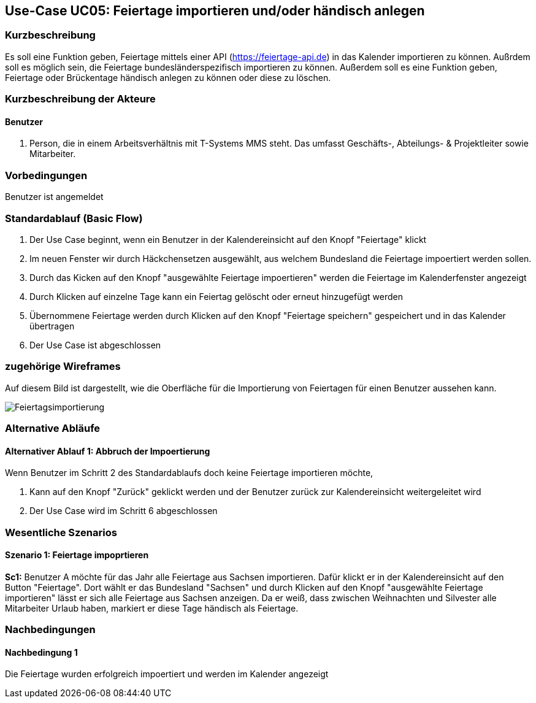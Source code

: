 //Nutzen Sie dieses Template als Grundlage für die Spezifikation *einzelner* Use-Cases. Diese lassen sich dann per Include in das Use-Case Model Dokument einbinden (siehe Beispiel dort).
== Use-Case UC05: Feiertage importieren und/oder händisch anlegen
===	Kurzbeschreibung
//<Kurze Beschreibung des Use Case>
Es soll eine Funktion geben, Feiertage mittels einer API (https://feiertage-api.de) in das Kalender importieren zu können. Außrdem soll es möglich sein, die Feiertage bundesländerspezifisch importieren zu können. Außerdem soll es eine Funktion geben, Feiertage oder Brückentage händisch anlegen zu können oder diese zu löschen.

===	Kurzbeschreibung der Akteure
==== Benutzer
. Person, die in einem Arbeitsverhältnis mit T-Systems MMS steht. Das umfasst Geschäfts-, Abteilungs- & Projektleiter sowie Mitarbeiter.


=== Vorbedingungen
//Vorbedingungen müssen erfüllt, damit der Use Case beginnen kann, z.B. Benutzer ist angemeldet, Warenkorb ist nicht leer...
Benutzer ist angemeldet

=== Standardablauf (Basic Flow)
//Der Standardablauf definiert die Schritte für den Erfolgsfall ("Happy Path")

//. Der Use Case beginnt, wenn <akteur> <macht>…
//. <Standardablauf Schritt 1>
//. 	…
//. <Standardablauf Schritt n>
//. Der Use Case ist abgeschlossen.
. Der Use Case beginnt, wenn ein Benutzer in der Kalendereinsicht auf den Knopf "Feiertage" klickt
. Im neuen Fenster wir durch Häckchensetzen ausgewählt, aus welchem Bundesland die Feiertage impoertiert werden sollen.
. Durch das Kicken auf den Knopf "ausgewählte Feiertage impoertieren" werden die Feiertage im Kalenderfenster angezeigt
. Durch Klicken auf einzelne Tage kann ein Feiertag gelöscht oder erneut hinzugefügt werden
. Übernommene Feiertage werden durch Klicken auf den Knopf "Feiertage speichern" gespeichert und in das Kalender übertragen
. Der Use Case ist abgeschlossen

=== zugehörige Wireframes 

Auf diesem Bild ist dargestellt, wie die Oberfläche für die Importierung von Feiertagen für einen Benutzer aussehen kann. 

image::Feiertagsimportierung.jpg[]

=== Alternative Abläufe
//Nutzen Sie alternative Abläufe für Fehlerfälle, Ausnahmen und Erweiterungen zum Standardablauf

==== Alternativer Ablauf 1: Abbruch der Impoertierung
Wenn Benutzer im Schritt 2 des Standardablaufs doch keine Feiertage importieren möchte,

. Kann auf den Knopf "Zurück" geklickt werden und der Benutzer zurück zur Kalendereinsicht weitergeleitet wird
. Der Use Case wird im Schritt 6 abgeschlossen


// === Unterabläufe (subflows)
//Nutzen Sie Unterabläufe, um wiederkehrende Schritte auszulagern

//==== <Unterablauf 1>
//. <Unterablauf 1, Schritt 1>
//. …
//. <Unterablauf 1, Schritt n> 

=== Wesentliche Szenarios
//Szenarios sind konkrete Instanzen eines Use Case, d.h. mit einem konkreten Akteur und einem konkreten Durchlauf der o.g. Flows. Szenarios können als Vorstufe für die Entwicklung von Flows und/oder zu deren Validierung verwendet werden.
==== Szenario 1: Feiertage impoprtieren
*Sc1:* Benutzer A möchte für das Jahr alle Feiertage aus Sachsen importieren. Dafür klickt er in der Kalendereinsicht auf den Button "Feiertage". Dort wählt er das Bundesland "Sachsen" und durch Klicken auf den Knopf "ausgewählte Feiertage importieren" lässt er sich alle Feiertage aus Sachsen anzeigen. Da er weiß, dass zwischen Weihnachten und Silvester alle Mitarbeiter Urlaub haben, markiert er diese Tage händisch als Feiertage.

===	Nachbedingungen
//Nachbedingungen beschreiben das Ergebnis des Use Case, z.B. einen bestimmten Systemzustand.
==== Nachbedingung 1
Die Feiertage wurden erfolgreich impoertiert und werden im Kalender angezeigt

//=== Besondere Anforderungen
//Besondere Anforderungen können sich auf nicht-funktionale Anforderungen wie z.B. einzuhaltende Standards, Qualitätsanforderungen oder Anforderungen an die Benutzeroberfläche beziehen.

//==== <Besondere Anforderung 1>
